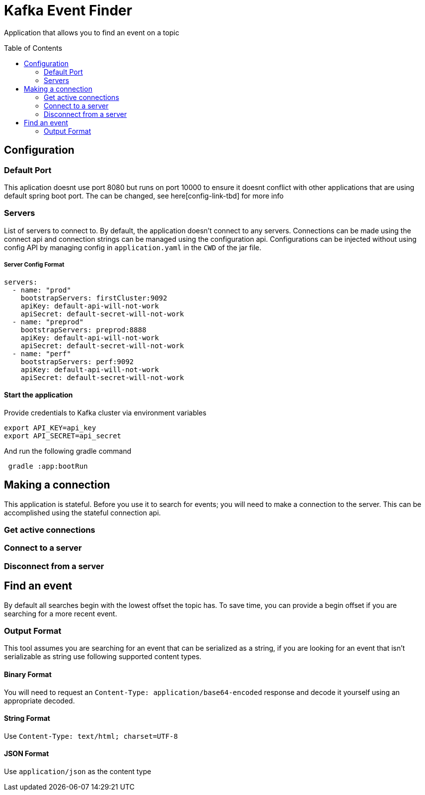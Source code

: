 = Kafka Event Finder
:toc: macro

Application that allows you to find an event on a topic

toc::[]

== Configuration

=== Default Port

This aplication doesnt use port 8080 but runs on port 10000 to ensure it doesnt conflict with other applications that are using default spring boot port.
The can be changed, see here[config-link-tbd] for more info

=== Servers

List of servers to connect to. By default, the application doesn't connect to any servers.
Connections can be made using the connect api and connection strings can be managed using the configuration api.
Configurations can be injected without using config API by managing config in `application.yaml` in the `CWD` of the jar file.

===== Server Config Format
```
servers:
  - name: "prod"
    bootstrapServers: firstCluster:9092
    apiKey: default-api-will-not-work
    apiSecret: default-secret-will-not-work
  - name: "preprod"
    bootstrapServers: preprod:8888
    apiKey: default-api-will-not-work
    apiSecret: default-secret-will-not-work
  - name: "perf"
    bootstrapServers: perf:9092
    apiKey: default-api-will-not-work
    apiSecret: default-secret-will-not-work
```

==== Start the application
Provide credentials to Kafka cluster via environment variables
```
export API_KEY=api_key
export API_SECRET=api_secret

```
And run the following gradle command
```
 gradle :app:bootRun

```

== Making a connection

This application is stateful. Before you use it to search for events; you will need to make a connection to the server.
This can be accomplished using the stateful connection api.

=== Get active connections
=== Connect to a server
=== Disconnect from a server


== Find an event
By default all searches begin with the lowest offset the topic has.
To save time, you can provide a begin offset if you are searching for a more recent event.

=== Output Format
This tool assumes you are searching for an event that can be serialized as a string, if you are looking for an event
that isn't serializable as string use following supported content types.

==== Binary Format
You will need to request an `Content-Type: application/base64-encoded` response and decode it yourself
using an appropriate decoded.

==== String Format
Use `Content-Type: text/html; charset=UTF-8`

==== JSON Format
Use `application/json` as the content type
